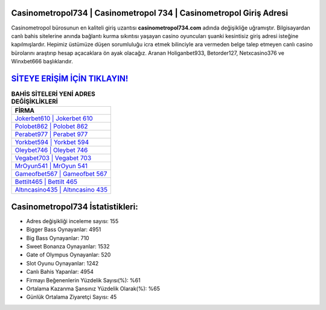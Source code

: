 ﻿Casinometropol734 | Casinometropol 734 | Casinometropol Giriş Adresi
===================================

.. image:: images/casinometropol-giris.jpg
   :width: 600
   
Casinometropol bürosunun en kaliteli giriş uzantısı **casinometropol734.com** adında değişikliğe uğramıştır. Bilgisayardan canlı bahis sitelerine anında bağlantı kurma sıkıntısı yaşayan casino oyuncuları şuanki kesintisiz giriş adresi isteğine kapılmışlardır. Hepimiz üstümüze düşen sorumluluğu icra etmek bilinciyle ara vermeden belge talep etmeyen canlı casino bürolarını araştırıp hesap açacaklara ön ayak olacağız. Aranan Holiganbet933, Betorder127, Netxcasino376 ve Winxbet666 başlıklarıdır.

`SİTEYE ERİŞİM İÇİN TIKLAYIN! <https://cutt.ly/QwVVg2Vk>`_
==============

.. list-table:: **BAHİS SİTELERİ YENİ ADRES DEĞİŞİKLİKLERİ**
   :widths: 100
   :header-rows: 1

   * - FİRMA
   * - `Jokerbet610 | Jokerbet 610 <jokerbet610-jokerbet-610-jokerbet-giris-adresi.html>`_
   * - `Polobet862 | Polobet 862 <polobet862-polobet-862-polobet-giris-adresi.html>`_
   * - `Perabet977 | Perabet 977 <perabet977-perabet-977-perabet-giris-adresi.html>`_	 
   * - `Yorkbet594 | Yorkbet 594 <yorkbet594-yorkbet-594-yorkbet-giris-adresi.html>`_	 
   * - `Oleybet746 | Oleybet 746 <oleybet746-oleybet-746-oleybet-giris-adresi.html>`_ 
   * - `Vegabet703 | Vegabet 703 <vegabet703-vegabet-703-vegabet-giris-adresi.html>`_
   * - `MrOyun541 | MrOyun 541 <mroyun541-mroyun-541-mroyun-giris-adresi.html>`_	 
   * - `Gameofbet567 | Gameofbet 567 <gameofbet567-gameofbet-567-gameofbet-giris-adresi.html>`_
   * - `Bettilt465 | Bettilt 465 <bettilt465-bettilt-465-bettilt-giris-adresi.html>`_
   * - `Altıncasino435 | Altıncasino 435 <altincasino435-altincasino-435-altincasino-giris-adresi.html>`_
	 
Casinometropol734 İstatistikleri:
===================================	 
* Adres değişikliği inceleme sayısı: 155
* Bigger Bass Oynayanlar: 4951
* Big Bass Oynayanlar: 710
* Sweet Bonanza Oynayanlar: 1532
* Gate of Olympus Oynayanlar: 520
* Slot Oyunu Oynayanlar: 1242
* Canlı Bahis Yapanlar: 4954
* Firmayı Beğenenlerin Yüzdelik Sayısı(%): %61
* Ortalama Kazanma Şansınız Yüzdelik Olarak(%): %65
* Günlük Ortalama Ziyaretçi Sayısı: 45
